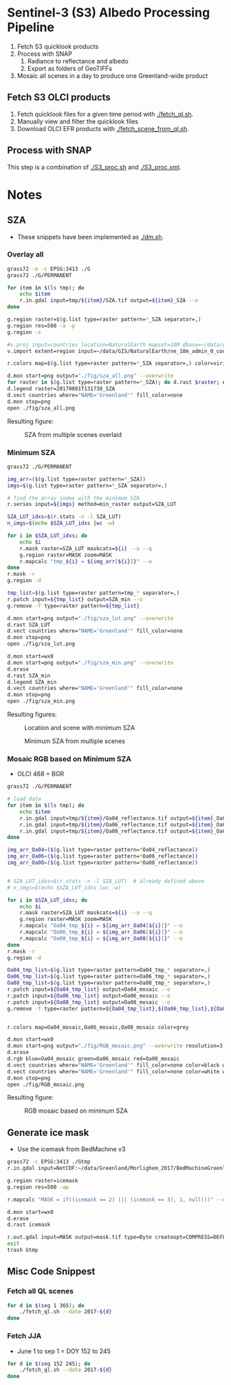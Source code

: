 
* Sentinel-3 (S3) Albedo Processing Pipeline

1. Fetch S3 quicklook products
2. Process with SNAP
   1. Radiance to reflectance and albedo
   2. Export as folders of GeoTIFFs
3. Mosaic all scenes in a day to produce one Greenland-wide product

** Fetch S3 OLCI products

1. Fetch quicklook files for a given time period with [[./fetch_ql.sh]].
2. Manually view and filter the quicklook files
3. Download OLCI EFR products with [[./fetch_scene_from_ql.sh]].

** Process with SNAP

This step is a combination of [[./S3_proc.sh]] and [[./S3_proc.xml]].

* Notes
** SZA
+ These snippets have been implemented as [[./dm.sh]].
*** Overlay all
#+BEGIN_SRC sh :results verbatim :eval no-export
grass72 -e -c EPSG:3413 ./G
grass72 ./G/PERMANENT

for item in $(ls tmp); do
    echo $item
    r.in.gdal input=tmp/${item}/SZA.tif output=${item}_SZA --o
done

g.region raster=$(g.list type=raster pattern=*_SZA separator=,)
g.region res=500 -a -p
g.region -s

#v.proj input=countries location=NaturalEarth mapset=10M dbase=~/data/grass --o
v.import extent=region input=~/data/GIS/NaturalEarth/ne_10m_admin_0_countries/ne_10m_admin_0_countries.shp  output=countries

r.colors map=$(g.list type=raster pattern=*_SZA separator=,) color=viridis

d.mon start=png output="./fig/sza_all.png" --overwrite
for raster in $(g.list type=raster pattern=*_SZA); do d.rast $raster; done
d.legend raster=20170801T131738_SZA
d.vect countries where="NAME='Greenland'" fill_color=none
d.mon stop=png
open ./fig/sza_all.png
#+END_SRC
#+RESULTS:

Resulting figure:
#+NAME: fig:SZA_all
#+ATTR_LATEX: :width \textwidth
# #+ATTR_LATEX: :float wrap :placement [23]{l}{0.4\textwidth} :width 0.4\textwidth
#+CAPTION: SZA from multiple scenes overlaid
[[./fig/sza_all.png]]

*** Minimum SZA
#+BEGIN_SRC sh :results verbatim :eval no-export
grass72 ./G/PERMANENT

img_arr=($(g.list type=raster pattern=*_SZA))
imgs=$(g.list type=raster pattern=*_SZA separator=,)

# find the array index with the minimum SZA
r.series input=${imgs} method=min_raster output=SZA_LUT

SZA_LUT_idxs=$(r.stats -n -l SZA_LUT)
n_imgs=$(echo $SZA_LUT_idxs |wc -w)

for i in $SZA_LUT_idxs; do
    echo $i
    r.mask raster=SZA_LUT maskcats=${i} --o --q
    g.region raster=MASK zoom=MASK
    r.mapcalc "tmp_${i} = ${img_arr[${i}]}" --o
done
r.mask -r
g.region -d

tmp_list=$(g.list type=raster pattern=tmp_* separator=,)
r.patch input=${tmp_list} output=SZA_min --o
g.remove -f type=raster pattern=${tmp_list}

d.mon start=png output="./fig/sza_lut.png" --overwrite
d.rast SZA_LUT
d.vect countries where="NAME='Greenland'" fill_color=none
d.mon stop=png
open ./fig/sza_lut.png

d.mon start=wx0
d.mon start=png output="./fig/sza_min.png" --overwrite
d.erase
d.rast SZA_min
d.legend SZA_min
d.vect countries where="NAME='Greenland'" fill_color=none
d.mon stop=png
open ./fig/sza_min.png
#+END_SRC
#+RESULTS:

Resulting figures:
#+NAME: fig:SZA_lut
#+ATTR_LATEX: :width \textwidth
#+CAPTION: Location and scene with minimum SZA
[[./fig/sza_lut.png]]


#+NAME: fig:SZA_min
#+ATTR_LATEX: :width \textwidth
#+CAPTION: Minimum SZA from multiple scenes
[[./fig/sza_min.png]]


*** Mosaic RGB based on Minimum SZA
+ OLCI 468 = BGR

#+BEGIN_SRC sh :results verbatim :eval no-export
grass72 ./G/PERMANENT

# load data
for item in $(ls tmp); do
    echo $item
    r.in.gdal input=tmp/${item}/Oa04_reflectance.tif output=${item}_Oa04_reflectance --o
    r.in.gdal input=tmp/${item}/Oa06_reflectance.tif output=${item}_Oa06_reflectance --o
    r.in.gdal input=tmp/${item}/Oa08_reflectance.tif output=${item}_Oa08_reflectance --o
done

img_arr_Oa04=($(g.list type=raster pattern=*Oa04_reflectance))
img_arr_Oa06=($(g.list type=raster pattern=*Oa06_reflectance))
img_arr_Oa08=($(g.list type=raster pattern=*Oa08_reflectance))


# SZA_LUT_idxs=$(r.stats -n -l SZA_LUT)  # already defined above
# n_imgs=$(echo $SZA_LUT_idxs |wc -w)

for i in $SZA_LUT_idxs; do
    echo $i
    r.mask raster=SZA_LUT maskcats=${i} --o --q
    g.region raster=MASK zoom=MASK
    r.mapcalc "Oa04_tmp_${i} = ${img_arr_Oa04[${i}]}" --o
    r.mapcalc "Oa06_tmp_${i} = ${img_arr_Oa06[${i}]}" --o
    r.mapcalc "Oa08_tmp_${i} = ${img_arr_Oa08[${i}]}" --o
done
r.mask -r
g.region -d

Oa04_tmp_list=$(g.list type=raster pattern=Oa04_tmp_* separator=,)
Oa06_tmp_list=$(g.list type=raster pattern=Oa06_tmp_* separator=,)
Oa08_tmp_list=$(g.list type=raster pattern=Oa08_tmp_* separator=,)
r.patch input=${Oa04_tmp_list} output=Oa04_mosaic --o
r.patch input=${Oa06_tmp_list} output=Oa06_mosaic --o
r.patch input=${Oa08_tmp_list} output=Oa08_mosaic --o
g.remove -f type=raster pattern=${Oa04_tmp_list},${Oa06_tmp_list},${Oa08_tmp_list}


r.colors map=Oa04_mosaic,Oa06_mosaic,Oa08_mosaic color=grey

d.mon start=wx0
d.mon start=png output="./fig/RGB_mosaic.png" --overwrite resolution=3
d.erase
d.rgb blue=Oa04_mosaic green=Oa06_mosaic red=Oa08_mosaic
d.vect countries where="NAME='Greenland'" fill_color=none color=black width=3
d.vect countries where="NAME='Greenland'" fill_color=none color=white width=1
d.mon stop=png
open ./fig/RGB_mosaic.png
#+END_SRC
#+RESULTS:

Resulting figure:
#+NAME: fig:SZA_min
#+ATTR_LATEX: :width \textwidth
#+CAPTION: RGB mosaic based on minimum SZA
[[./fig/RGB_mosaic.png]]
** Generate ice mask
+ Use the icemask from BedMachine v3
#+BEGIN_SRC sh :results verbatim :eval no-export
grass72 -c EPSG:3413 ./Gtmp
r.in.gdal input=NetCDF:~/data/Greenland/Morlighem_2017/BedMachineGreenland-2017-09-20.nc:mask output=icemask

g.region raster=icemask
g.region res=500 -ap

r.mapcalc "MASK = if((icemask == 2) ||| (icemask == 3), 1, null())" --o

d.mon start=wx0
d.erase
d.rast icemask

r.out.gdal input=MASK output=mask.tif type=Byte createopt=COMPRESS=DEFLATE --o
exit
trash Gtmp
#+END_SRC
#+RESULTS:

** Misc Code Snippest
*** Fetch all QL scenes
#+BEGIN_SRC sh :results verbatim :eval no-export
for d in $(seq 1 365); do
    ./fetch_ql.sh --date 2017-${d}
done
#+END_SRC
*** Fetch JJA
+ June 1 to sep 1 = DOY 152 to 245
#+BEGIN_SRC sh :results verbatim :eval no-export
for d in $(seq 152 245); do
    ./fetch_ql.sh --date 2017-${d}
done
#+END_SRC
